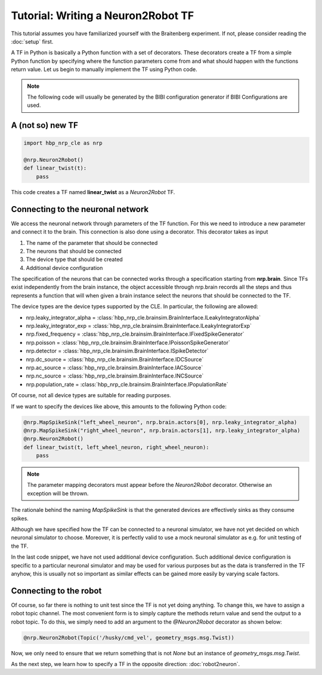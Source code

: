 Tutorial: Writing a Neuron2Robot TF
===================================

This tutorial assumes you have familiarized yourself with the Braitenberg experiment. If not, please consider reading the :doc:`setup` first.

A TF in Python is basically a Python function with a set of decorators. These decorators create a TF from a simple Python function by specifying where the function parameters come from and what should happen
with the functions return value. Let us begin to manually implement the TF using Python code.

.. note:: 
    The following code will usually be generated by the BIBI configuration generator if BIBI Configurations are used.

A (not so) new TF
-----------------

.. code-block:: python

    import hbp_nrp_cle as nrp

    @nrp.Neuron2Robot()
    def linear_twist(t):
        pass

This code creates a TF named **linear_twist** as a *Neuron2Robot* TF.

Connecting to the neuronal network
----------------------------------

We access the neuronal network through parameters of the TF function. For this we need to introduce a new parameter and connect it to the brain.
This connection is also done using a decorator. This decorator takes as input

1. The name of the parameter that should be connected
2. The neurons that should be connected
3. The device type that should be created
4. Additional device configuration

The specification of the neurons that can be connected works through a specification starting from **nrp.brain**. Since TFs exist independently from the brain instance, the object
accessible through nrp.brain records all the steps and thus represents a function that will when given a brain instance select the neurons that should be connected to the TF.

The device types are the device types supported by the CLE. In particular, the following are allowed:

* nrp.leaky_integrator_alpha = :class:`hbp_nrp_cle.brainsim.BrainInterface.ILeakyIntegratorAlpha`
* nrp.leaky_integrator_exp = :class:`hbp_nrp_cle.brainsim.BrainInterface.ILeakyIntegratorExp`
* nrp.fixed_frequency = :class:`hbp_nrp_cle.brainsim.BrainInterface.IFixedSpikeGenerator`
* nrp.poisson = :class:`hbp_nrp_cle.brainsim.BrainInterface.IPoissonSpikeGenerator`
* nrp.detector = :class:`hbp_nrp_cle.brainsim.BrainInterface.ISpikeDetector`
* nrp.dc_source = :class:`hbp_nrp_cle.brainsim.BrainInterface.IDCSource`
* nrp.ac_source = :class:`hbp_nrp_cle.brainsim.BrainInterface.IACSource`
* nrp.nc_source = :class:`hbp_nrp_cle.brainsim.BrainInterface.INCSource`
* nrp.population_rate = :class:`hbp_nrp_cle.brainsim.BrainInterface.IPopulationRate`

Of course, not all device types are suitable for reading purposes.

If we want to specify the devices like above, this amounts to the following Python code:

.. code-block:: python

    @nrp.MapSpikeSink("left_wheel_neuron", nrp.brain.actors[0], nrp.leaky_integrator_alpha)
    @nrp.MapSpikeSink("right_wheel_neuron", nrp.brain.actors[1], nrp.leaky_integrator_alpha)
    @nrp.Neuron2Robot()
    def linear_twist(t, left_wheel_neuron, right_wheel_neuron):
        pass

.. note:: The parameter mapping decorators must appear before the *Neuron2Robot* decorator. Otherwise an exception will be thrown.

The rationale behind the naming *MapSpikeSink* is that the generated devices are effectively sinks as they consume spikes.

Although we have specified how the TF can be connected to a neuronal simulator, we have not yet decided on which neuronal simulator to choose. Moreover, it is perfectly valid to use a mock
neuronal simulator as e.g. for unit testing of the TF.

In the last code snippet, we have not used additional device configuration. Such additional device configuration is specific to a particular neuronal simulator and may be used for
various purposes but as the data is transferred in the TF anyhow, this is usually not so important as similar effects can be gained more easily by varying scale factors.


Connecting to the robot
-----------------------

Of course, so far there is nothing to unit test since the TF is not yet doing anything. To change this, we have to assign a robot topic channel. The most convenient form is
to simply capture the methods return value and send the output to a robot topic. To do this, we simply need to add an argument to the *@Neuron2Robot* decorator as shown below:

.. code-block:: python

    @nrp.Neuron2Robot(Topic('/husky/cmd_vel', geometry_msgs.msg.Twist))

Now, we only need to ensure that we return something that is not *None* but an instance of *geometry_msgs.msg.Twist*.

As the next step, we learn how to specify a TF in the opposite direction: :doc:`robot2neuron`.
